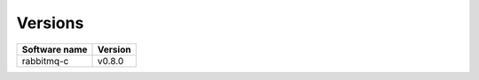 Versions
========
  
+----------------------------+----------------------------+
| cvmfs-dependencies-psyllid | cvmfs-dependencies-common  |
+============================+============================+
| 2018-07-99                 | 2018-04-23                 |
+============================+============================+

+----------------+---------+
| Software name  | Version |
+================+=========+
| rabbitmq-c     | v0.8.0  |
+----------------+---------+
